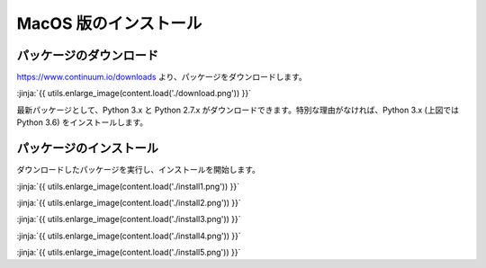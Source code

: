 MacOS 版のインストール
-----------------------------------



パッケージのダウンロード
+++++++++++++++++++++++++++++


https://www.continuum.io/downloads より、パッケージをダウンロードします。

:jinja:`{{ utils.enlarge_image(content.load('./download.png')) }}`


最新パッケージとして、Python 3.x と Python 2.7.x がダウンロードできます。特別な理由がなければ、Python 3.x (上図では Python 3.6) をインストールします。


パッケージのインストール
+++++++++++++++++++++++++++++

ダウンロードしたパッケージを実行し、インストールを開始します。


:jinja:`{{ utils.enlarge_image(content.load('./install1.png')) }}`


:jinja:`{{ utils.enlarge_image(content.load('./install2.png')) }}`

:jinja:`{{ utils.enlarge_image(content.load('./install3.png')) }}`

:jinja:`{{ utils.enlarge_image(content.load('./install4.png')) }}`

:jinja:`{{ utils.enlarge_image(content.load('./install5.png')) }}`
